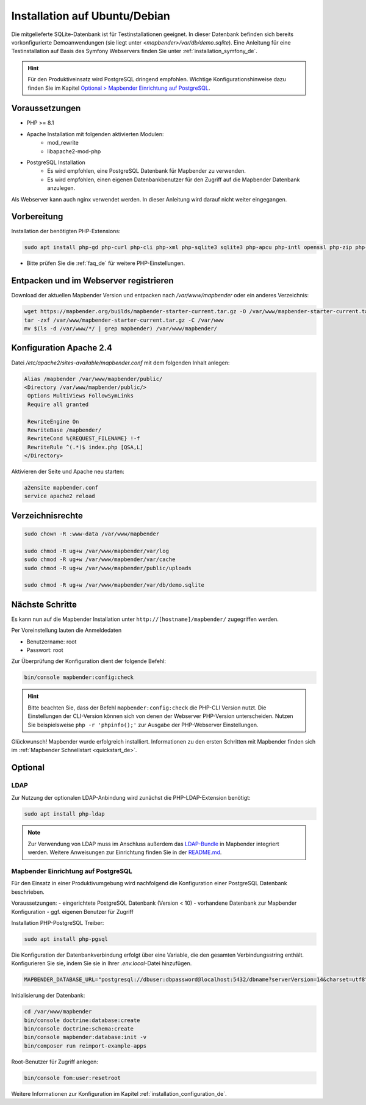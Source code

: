 .. _installation_ubuntu_de:

Installation auf Ubuntu/Debian
##############################

Die mitgelieferte SQLite-Datenbank ist für Testinstallationen geeignet. In dieser Datenbank befinden sich bereits vorkonfigurierte Demoanwendungen (sie liegt unter `<mapbender>/var/db/demo.sqlite`).
Eine Anleitung für eine Testinstallation auf Basis des Symfony Webservers finden Sie unter :ref:`installation_symfony_de`.

.. hint:: Für den Produktiveinsatz wird PostgreSQL dringend empfohlen. Wichtige Konfigurationshinweise dazu finden Sie im Kapitel `Optional > Mapbender Einrichtung auf PostgreSQL <#optional>`_.


Voraussetzungen
---------------

* PHP >= 8.1
* Apache Installation mit folgenden aktivierten Modulen:
    * mod_rewrite
    * libapache2-mod-php
* PostgreSQL Installation
    * Es wird empfohlen, eine PostgreSQL Datenbank für Mapbender zu verwenden.
    * Es wird empfohlen, einen eigenen Datenbankbenutzer für den Zugriff auf die Mapbender Datenbank anzulegen.

Als Webserver kann auch nginx verwendet werden. In dieser Anleitung wird darauf nicht weiter eingegangen.


Vorbereitung
------------

Installation der benötigten PHP-Extensions:

.. code-block:: bash

    sudo apt install php-gd php-curl php-cli php-xml php-sqlite3 sqlite3 php-apcu php-intl openssl php-zip php-mbstring php-bz2

* Bitte prüfen Sie die :ref:`faq_de` für weitere PHP-Einstellungen. 


Entpacken und im Webserver registrieren
---------------------------------------

Download der aktuellen Mapbender Version und entpacken nach `/var/www/mapbender` oder ein anderes Verzeichnis:

.. code-block:: bash

    wget https://mapbender.org/builds/mapbender-starter-current.tar.gz -O /var/www/mapbender-starter-current.tar.gz
    tar -zxf /var/www/mapbender-starter-current.tar.gz -C /var/www
    mv $(ls -d /var/www/*/ | grep mapbender) /var/www/mapbender/


Konfiguration Apache 2.4
------------------------

Datei `/etc/apache2/sites-available/mapbender.conf` mit dem folgenden Inhalt anlegen:

.. code-block:: apache

 Alias /mapbender /var/www/mapbender/public/
 <Directory /var/www/mapbender/public/>
  Options MultiViews FollowSymLinks
  Require all granted

  RewriteEngine On
  RewriteBase /mapbender/
  RewriteCond %{REQUEST_FILENAME} !-f
  RewriteRule ^(.*)$ index.php [QSA,L]
 </Directory>

Aktivieren der Seite und Apache neu starten:

.. code-block:: bash

 a2ensite mapbender.conf
 service apache2 reload


Verzeichnisrechte
-----------------

.. code-block:: bash

 sudo chown -R :www-data /var/www/mapbender

 sudo chmod -R ug+w /var/www/mapbender/var/log
 sudo chmod -R ug+w /var/www/mapbender/var/cache
 sudo chmod -R ug+w /var/www/mapbender/public/uploads

 sudo chmod -R ug+w /var/www/mapbender/var/db/demo.sqlite


Nächste Schritte
----------------

Es kann nun auf die Mapbender Installation unter ``http://[hostname]/mapbender/`` zugegriffen werden.

Per Voreinstellung lauten die Anmeldedaten

* Benutzername: root
* Passwort: root


Zur Überprüfung der Konfiguration dient der folgende Befehl:

.. code-block:: yaml

	bin/console mapbender:config:check

.. hint:: Bitte beachten Sie, dass der Befehl ``mapbender:config:check`` die PHP-CLI Version nutzt. Die Einstellungen der CLI-Version können sich von denen der Webserver PHP-Version unterscheiden. Nutzen Sie beispielsweise ``php -r 'phpinfo();'`` zur Ausgabe der PHP-Webserver Einstellungen.

Glückwunsch! Mapbender wurde erfolgreich installiert.
Informationen zu den ersten Schritten mit Mapbender finden sich im :ref:`Mapbender Schnellstart <quickstart_de>`.


Optional
--------

LDAP
++++

Zur Nutzung der optionalen LDAP-Anbindung wird zunächst die PHP-LDAP-Extension benötigt:

.. code-block:: bash

   sudo apt install php-ldap

.. note:: Zur Verwendung von LDAP muss im Anschluss außerdem das `LDAP-Bundle <https://github.com/mapbender/ldapBundle>`_ in Mapbender integriert werden. Weitere Anweisungen zur Einrichtung finden Sie in der `README.md <https://github.com/mapbender/ldapBundle/blob/master/README.md>`_.


Mapbender Einrichtung auf PostgreSQL
++++++++++++++++++++++++++++++++++++

Für den Einsatz in einer Produktivumgebung wird nachfolgend die Konfiguration einer PostgreSQL Datenbank beschrieben.

Voraussetzungen:
- eingerichtete PostgreSQL Datenbank (Version < 10)
- vorhandene Datenbank zur Mapbender Konfiguration
- ggf. eigenen Benutzer für Zugriff

Installation PHP-PostgreSQL Treiber:

.. code-block:: bash

   sudo apt install php-pgsql

Die Konfiguration der Datenbankverbindung erfolgt über eine Variable, die den gesamten Verbindungsstring enthält. Konfigurieren Sie sie, indem Sie sie in Ihrer *.env.local*-Datei hinzufügen.

.. code-block:: yaml

    MAPBENDER_DATABASE_URL="postgresql://dbuser:dbpassword@localhost:5432/dbname?serverVersion=14&charset=utf8"

Initialisierung der Datenbank:

.. code-block:: bash

    cd /var/www/mapbender
    bin/console doctrine:database:create
    bin/console doctrine:schema:create
    bin/console mapbender:database:init -v
    bin/composer run reimport-example-apps

Root-Benutzer für Zugriff anlegen:

.. code-block:: bash

   bin/console fom:user:resetroot

Weitere Informationen zur Konfiguration im Kapitel :ref:`installation_configuration_de`.

..
    Mapbender Einrichtung auf MySQL
    +++++++++++++++++++++++++++++++

    Analog zur Konfiguration mit PostgreSQL.

    Installation MySQL Treiber:

    .. code-block:: bash

    sudo apt install php-mysql


    Abweichend von der PostgreSQL-Konfiguration müssen für MySQL folgende Parameter (*parameters.yaml*) angepasst werden:

    .. code-block:: yaml

                        database_driver:   pdo_mysql
                        database_port:     3306

    Nachfolgend muss die Datenbank initialisiert werden, siehe :ref:`de/installation/installation_ubuntu:Mapbender Einrichtung auf PostgreSQL`.

